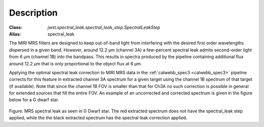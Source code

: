 Description
===========

:Class: `jwst.spectral_leak.spectral_leak_step.SpectralLeakStep`
:Alias: spectral_leak

The MIRI MRS filters are designed to keep out-of-band light from interfering with the desired first
order wavelengths dispersed in a given band. However, around 12.2 µm (channel 3A) a few-percent spectral leak
admits second-order light from 6 µm (channel 1B) into the bandpass. This results in
spectra produced by the pipeline containing additional flux around 12.2 µm that is only proportional to the object flux at 6 µm.


Applying the optimal spectral leak correction to MIRI MRS data in the  :ref:`calwebb_spec3 <calwebb_spec3>` pipeline corrects for
this feature in  extracted channel 3A spectrum
for a given target using the channel 1B spectrum of that target (if available). Note that since the channel 1B FOV is smaller
than that for Ch3A no such correction is possible in general for extended sources that fill the entire FOV. An example of an
uncorrected and corrected spectrum is given in the figure below for a G dwarf star.

.. figure:: Example_Spectral_Leak_Corrected.png
   :scale: 50%
   :align: center

Figure: MRS spectral leak as seen in G Dwarf star. The red extracted spectrum does not have the spectral_leak step applied,
while the the black extracted spectrum has the spectral leak correction applied.
